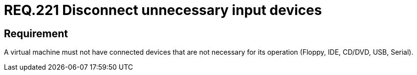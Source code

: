 :slug: rules/221/
:category: virtualization
:description: This document details the security guidelines and requirements related to the proper management of a virtual machine configuration. In this case, it is recommended that the machine does not have any connected input devices that are not going to be used.
:keywords: Virtual Machine, Input, Devices, USB, CD/DVD, IDE
:rules: yes

= REQ.221 Disconnect unnecessary input devices

== Requirement

A virtual machine must not have connected devices
that are not necessary for its operation
(+Floppy+, +IDE+, +CD/DVD+, +USB+, +Serial+).
